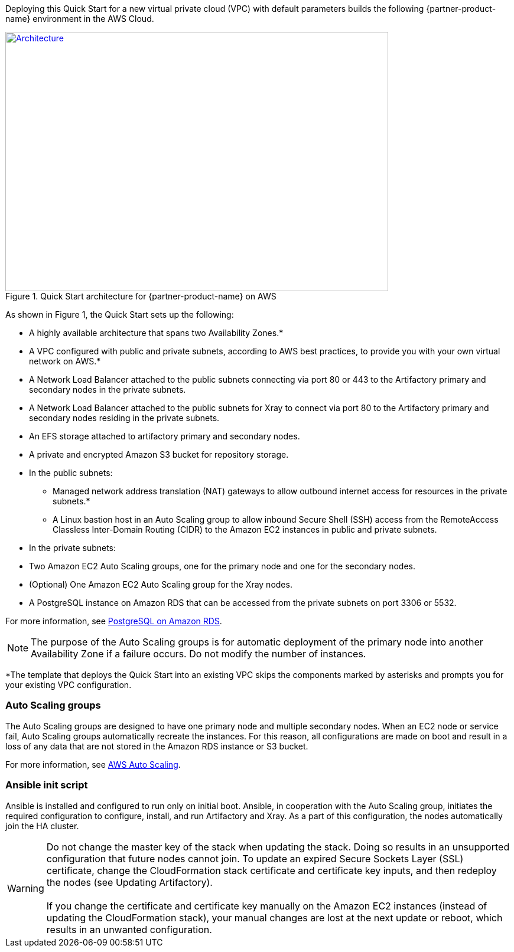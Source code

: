 Deploying this Quick Start for a new virtual private cloud (VPC) with
default parameters builds the following {partner-product-name} environment in the
AWS Cloud.

// Replace this example diagram with your own. Send us your source PowerPoint file. Be sure to follow our guidelines here : http://(we should include these points on our contributors giude)
[#architecture1]
.Quick Start architecture for {partner-product-name} on AWS
[link=images/jfrog-architecture-diagram.png]
image::../images/jfrog-architecture-diagram.png[Architecture,width=648,height=439]

As shown in Figure 1, the Quick Start sets up the following:

* A highly available architecture that spans two Availability Zones.*
* A VPC configured with public and private subnets, according to AWS best practices, to
provide you with your own virtual network on AWS.*
* A Network Load Balancer attached to the public subnets connecting via port 80 or 443
to the Artifactory primary and secondary nodes in the private subnets.
* A Network Load Balancer attached to the public subnets for Xray to connect via port 80 to the Artifactory primary and secondary nodes residing in the private subnets.
* An EFS storage attached to artifactory primary and secondary nodes.
* A private and encrypted Amazon S3 bucket for repository storage.
* In the public subnets:

** Managed network address translation (NAT) gateways to allow outbound
internet access for resources in the private subnets.*
** A Linux bastion host in an Auto Scaling group to allow inbound Secure
Shell (SSH) access from the RemoteAccess Classless Inter-Domain Routing (CIDR) to the Amazon EC2 instances in public
and private subnets.

* In the private subnets:

// Add bullet points for any additional components that are included in the deployment. Make sure that the additional components are also represented in the architecture diagram.
** Two Amazon EC2 Auto Scaling groups, one for the primary node and one for the secondary nodes.
** (Optional) One Amazon EC2 Auto Scaling group for the Xray nodes.
** A PostgreSQL instance on Amazon RDS that can be accessed from the private subnets on port 3306 or 5532.

For more information, see https://docs.aws.amazon.com/AmazonRDS/latest/UserGuide/CHAP_PostgreSQL.html[PostgreSQL on Amazon RDS^].

NOTE: The purpose of the Auto Scaling groups is for automatic deployment of
the primary node into another Availability Zone if a failure occurs. Do not modify the
number of instances.

*The template that deploys the Quick Start into an existing VPC skips
the components marked by asterisks and prompts you for your existing VPC
configuration.

=== Auto Scaling groups

The Auto Scaling groups are designed to have one primary node and multiple secondary
nodes. When an EC2 node or service fail, Auto Scaling groups automatically recreate the
instances. For this reason, all configurations are made on boot and result in a loss of any
data that are not stored in the Amazon RDS instance or S3 bucket.

For more information, see https://aws.amazon.com/autoscaling/[AWS Auto Scaling^].

=== Ansible init script
Ansible is installed and configured to run only on initial boot. Ansible, in cooperation with
the Auto Scaling group, initiates the required configuration to configure, install, and run Artifactory and Xray. As a part
of this configuration, the nodes automatically join the HA cluster.

WARNING: Do not change the master key of the stack when updating the stack.
Doing so results in an unsupported configuration that future nodes cannot join.
To update an expired Secure Sockets Layer (SSL) certificate, change the
CloudFormation stack certificate and certificate key inputs, and then redeploy the
nodes (see Updating Artifactory). +
 +
If you change the certificate and certificate key
manually on the Amazon EC2 instances (instead of updating the CloudFormation stack), your
manual changes are lost at the next update or reboot, which results in an unwanted
configuration.